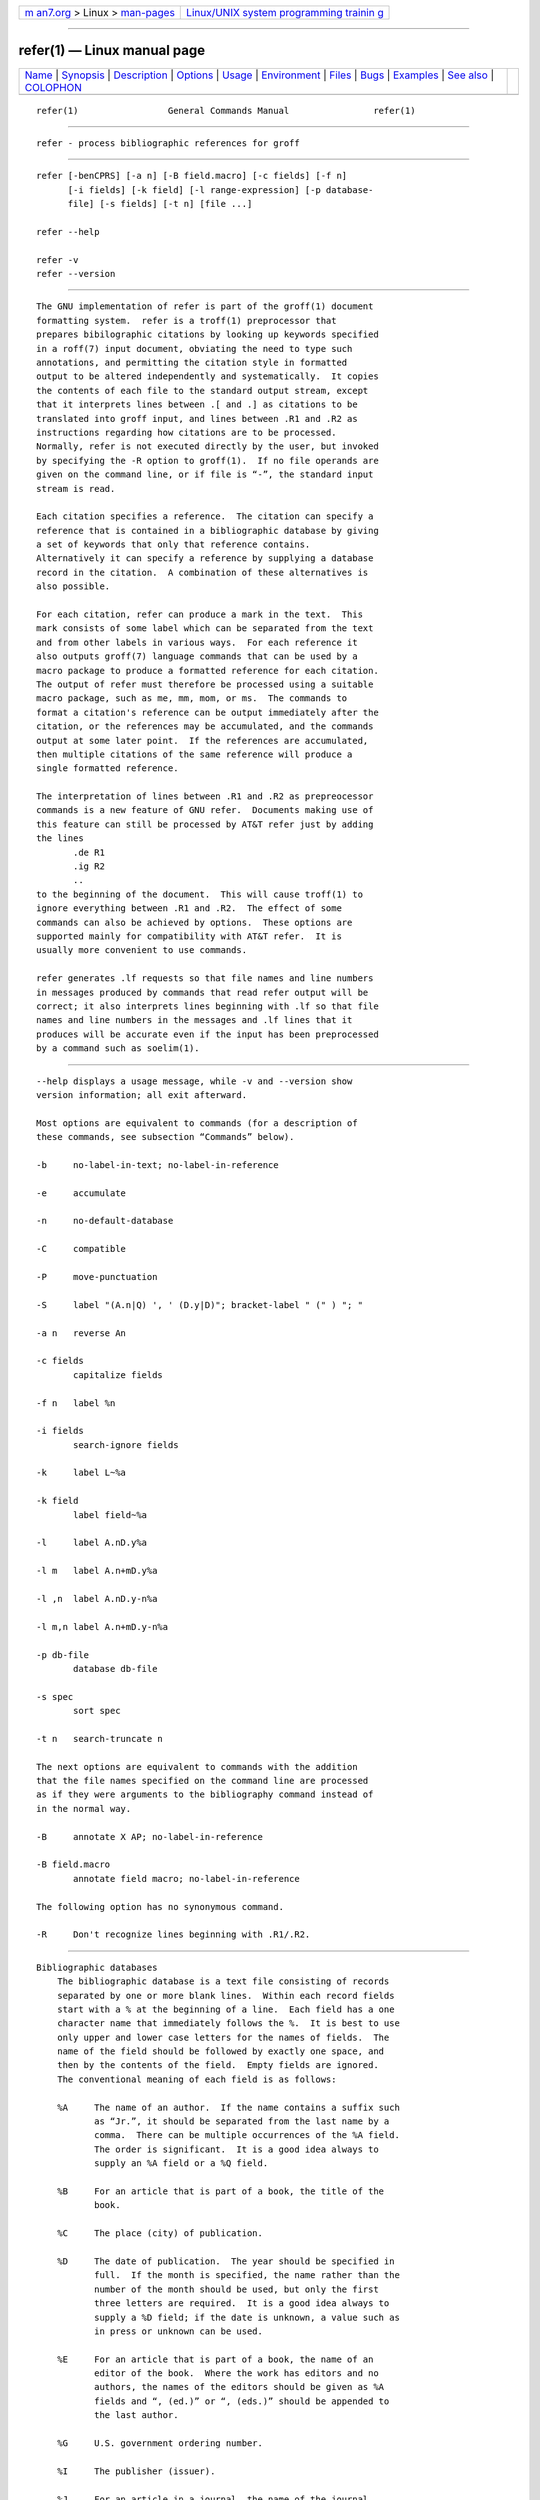 .. container:: page-top

.. container:: nav-bar

   +----------------------------------+----------------------------------+
   | `m                               | `Linux/UNIX system programming   |
   | an7.org <../../../index.html>`__ | trainin                          |
   | > Linux >                        | g <http://man7.org/training/>`__ |
   | `man-pages <../index.html>`__    |                                  |
   +----------------------------------+----------------------------------+

--------------

refer(1) — Linux manual page
============================

+-----------------------------------+-----------------------------------+
| `Name <#Name>`__ \|               |                                   |
| `Synopsis <#Synopsis>`__ \|       |                                   |
| `Description <#Description>`__ \| |                                   |
| `Options <#Options>`__ \|         |                                   |
| `Usage <#Usage>`__ \|             |                                   |
| `Environment <#Environment>`__ \| |                                   |
| `Files <#Files>`__ \|             |                                   |
| `Bugs <#Bugs>`__ \|               |                                   |
| `Examples <#Examples>`__ \|       |                                   |
| `See also <#See_also>`__ \|       |                                   |
| `COLOPHON <#COLOPHON>`__          |                                   |
+-----------------------------------+-----------------------------------+
| .. container:: man-search-box     |                                   |
+-----------------------------------+-----------------------------------+

::

   refer(1)                 General Commands Manual                refer(1)


-------------------------------------------------

::

          refer - process bibliographic references for groff


---------------------------------------------------------

::

          refer [-benCPRS] [-a n] [-B field.macro] [-c fields] [-f n]
                [-i fields] [-k field] [-l range-expression] [-p database-
                file] [-s fields] [-t n] [file ...]

          refer --help

          refer -v
          refer --version


---------------------------------------------------------------

::

          The GNU implementation of refer is part of the groff(1) document
          formatting system.  refer is a troff(1) preprocessor that
          prepares bibilographic citations by looking up keywords specified
          in a roff(7) input document, obviating the need to type such
          annotations, and permitting the citation style in formatted
          output to be altered independently and systematically.  It copies
          the contents of each file to the standard output stream, except
          that it interprets lines between .[ and .] as citations to be
          translated into groff input, and lines between .R1 and .R2 as
          instructions regarding how citations are to be processed.
          Normally, refer is not executed directly by the user, but invoked
          by specifying the -R option to groff(1).  If no file operands are
          given on the command line, or if file is “-”, the standard input
          stream is read.

          Each citation specifies a reference.  The citation can specify a
          reference that is contained in a bibliographic database by giving
          a set of keywords that only that reference contains.
          Alternatively it can specify a reference by supplying a database
          record in the citation.  A combination of these alternatives is
          also possible.

          For each citation, refer can produce a mark in the text.  This
          mark consists of some label which can be separated from the text
          and from other labels in various ways.  For each reference it
          also outputs groff(7) language commands that can be used by a
          macro package to produce a formatted reference for each citation.
          The output of refer must therefore be processed using a suitable
          macro package, such as me, mm, mom, or ms.  The commands to
          format a citation's reference can be output immediately after the
          citation, or the references may be accumulated, and the commands
          output at some later point.  If the references are accumulated,
          then multiple citations of the same reference will produce a
          single formatted reference.

          The interpretation of lines between .R1 and .R2 as prepreocessor
          commands is a new feature of GNU refer.  Documents making use of
          this feature can still be processed by AT&T refer just by adding
          the lines
                 .de R1
                 .ig R2
                 ..
          to the beginning of the document.  This will cause troff(1) to
          ignore everything between .R1 and .R2.  The effect of some
          commands can also be achieved by options.  These options are
          supported mainly for compatibility with AT&T refer.  It is
          usually more convenient to use commands.

          refer generates .lf requests so that file names and line numbers
          in messages produced by commands that read refer output will be
          correct; it also interprets lines beginning with .lf so that file
          names and line numbers in the messages and .lf lines that it
          produces will be accurate even if the input has been preprocessed
          by a command such as soelim(1).


-------------------------------------------------------

::

          --help displays a usage message, while -v and --version show
          version information; all exit afterward.

          Most options are equivalent to commands (for a description of
          these commands, see subsection “Commands” below).

          -b     no-label-in-text; no-label-in-reference

          -e     accumulate

          -n     no-default-database

          -C     compatible

          -P     move-punctuation

          -S     label "(A.n|Q) ', ' (D.y|D)"; bracket-label " (" ) "; "

          -a n   reverse An

          -c fields
                 capitalize fields

          -f n   label %n

          -i fields
                 search-ignore fields

          -k     label L~%a

          -k field
                 label field~%a

          -l     label A.nD.y%a

          -l m   label A.n+mD.y%a

          -l ,n  label A.nD.y-n%a

          -l m,n label A.n+mD.y-n%a

          -p db-file
                 database db-file

          -s spec
                 sort spec

          -t n   search-truncate n

          The next options are equivalent to commands with the addition
          that the file names specified on the command line are processed
          as if they were arguments to the bibliography command instead of
          in the normal way.

          -B     annotate X AP; no-label-in-reference

          -B field.macro
                 annotate field macro; no-label-in-reference

          The following option has no synonymous command.

          -R     Don't recognize lines beginning with .R1/.R2.


---------------------------------------------------

::

      Bibliographic databases
          The bibliographic database is a text file consisting of records
          separated by one or more blank lines.  Within each record fields
          start with a % at the beginning of a line.  Each field has a one
          character name that immediately follows the %.  It is best to use
          only upper and lower case letters for the names of fields.  The
          name of the field should be followed by exactly one space, and
          then by the contents of the field.  Empty fields are ignored.
          The conventional meaning of each field is as follows:

          %A     The name of an author.  If the name contains a suffix such
                 as “Jr.”, it should be separated from the last name by a
                 comma.  There can be multiple occurrences of the %A field.
                 The order is significant.  It is a good idea always to
                 supply an %A field or a %Q field.

          %B     For an article that is part of a book, the title of the
                 book.

          %C     The place (city) of publication.

          %D     The date of publication.  The year should be specified in
                 full.  If the month is specified, the name rather than the
                 number of the month should be used, but only the first
                 three letters are required.  It is a good idea always to
                 supply a %D field; if the date is unknown, a value such as
                 in press or unknown can be used.

          %E     For an article that is part of a book, the name of an
                 editor of the book.  Where the work has editors and no
                 authors, the names of the editors should be given as %A
                 fields and “, (ed.)” or “, (eds.)” should be appended to
                 the last author.

          %G     U.S. government ordering number.

          %I     The publisher (issuer).

          %J     For an article in a journal, the name of the journal.

          %K     Keywords to be used for searching.

          %L     Label.

          %N     Journal issue number.

          %O     Other information.  This is usually printed at the end of
                 the reference.

          %P     Page number.  A range of pages can be specified as m-n.

          %Q     The name of the author, if the author is not a person.
                 This will only be used if there are no %A fields.  There
                 can only be one %Q field.

          %R     Technical report number.

          %S     Series name.

          %T     Title.  For an article in a book or journal, this should
                 be the title of the article.

          %V     Volume number of the journal or book.

          %X     Annotation.

          For all fields except %A and %E, if there is more than one
          occurrence of a particular field in a record, only the last such
          field will be used.

          If accent strings are used, they should follow the character to
          be accented.  This means that the .AM macro must be used with the
          ms macros.  Accent strings should not be quoted: use one \ rather
          than two.

      Citations
          Citations have a characteristic format.
                 .[opening-text
                 flags keywords
                 fields
                 .]closing-text

          The opening-text, closing-text, and flags components are
          optional.  Only one of the keywords and fields components need be
          specified.

          The keywords component says to search the bibliographic databases
          for a reference that contains all the words in keywords.  It is
          an error if more than one reference if found.

          The fields components specifies additional fields to replace or
          supplement those specified in the reference.  When references are
          being accumulated and the keywords component is non-empty, then
          additional fields should be specified only on the first occasion
          that a particular reference is cited, and will apply to all
          citations of that reference.

          The opening-text and closing-text components specify strings to
          be used to bracket the label instead of those in the
          bracket-label command.  If either of these components is non-
          empty, the strings specified in the bracket-label command will
          not be used; this behavior can be altered using the [ and ]
          flags.  Leading and trailing spaces are significant for these
          components.

          The flags component is a list of non-alphanumeric characters each
          of which modifies the treatment of this particular citation.
          AT&T refer will treat these flags as part of the keywords and so
          will ignore them since they are non-alphanumeric.  The following
          flags are currently recognized.

          #      Use the label specified by the short-label command,
                 instead of that specified by the label command.  If no
                 short label has been specified, the normal label will be
                 used.  Typically the short label is used with author-date
                 labels and consists of only the date and possibly a
                 disambiguating letter; the “#” is supposed to be
                 suggestive of a numeric type of label.

          [      Precede opening-text with the first string specified in
                 the bracket-label command.

          ]      Follow closing-text with the second string specified in
                 the bracket-label command.

          An advantage of using the [ and ] flags rather than including the
          brackets in opening-text and closing-text is that you can change
          the style of bracket used in the document just by changing the
          bracket-label command.  Another is that sorting and merging of
          citations will not necessarily be inhibited if the flags are
          used.

          If a label is to be inserted into the text, it will be attached
          to the line preceding the .[ line.  If there is no such line,
          then an extra line will be inserted before the .[ line and a
          warning will be given.

          There is no special notation for making a citation to multiple
          references.  Just use a sequence of citations, one for each
          reference.  Don't put anything between the citations.  The labels
          for all the citations will be attached to the line preceding the
          first citation.  The labels may also be sorted or merged.  See
          the description of the <> label expression, and of the
          sort-adjacent-labels and abbreviate-label-ranges commands.  A
          label will not be merged if its citation has a non-empty opening-
          text or closing-text.  However, the labels for a citation using
          the ] flag and without any closing-text immediately followed by a
          citation using the [ flag and without any opening-text may be
          sorted and merged even though the first citation's opening-text
          or the second citation's closing-text is non-empty.  (If you wish
          to prevent this, use the non-printing input break escape sequence
          \& as the first citation's closing-text.)

      Commands
          Commands are contained between lines starting with .R1 and .R2.
          Recognition of these lines can be prevented by the -R option.
          When a .R1 line is recognized any accumulated references are
          flushed out.  Neither .R1 nor .R2 lines, nor anything between
          them, is output.

          Commands are separated by newlines or semicolons.  A hash sign
          (#) introduces a comment that extends to the end of the line, but
          does not conceal the newline.  Each command is broken up into
          words.  Words are separated by spaces or tabs.  A word that
          begins with a (neutral) double quote (") extends to the next
          double quote that is not followed by another double quote.  If
          there is no such double quote, the word extends to the end of the
          line.  Pairs of double quotes in a word beginning with a double
          quote collapse to a single double quote.  Neither a hash sign nor
          a semicolon is recognized inside double quotes.  A line can be
          continued by ending it with a backslash “\”; this works
          everywhere except after a hash sign.

          Each command name that is marked with * has an associated
          negative command no-name that undoes the effect of name.  For
          example, the no-sort command specifies that references should not
          be sorted.  The negative commands take no arguments.

          In the following description each argument must be a single word;
          field is used for a single upper or lower case letter naming a
          field; fields is used for a sequence of such letters; m and n are
          used for a non-negative numbers; string is used for an arbitrary
          string; file is used for the name of a file.

          abbreviate* fields string1 string2 string3 string4
                 Abbreviate the first names of fields.  An initial letter
                 will be separated from another initial letter by string1,
                 from the last name by string2, and from anything else
                 (such as “von” or “de”) by string3.  These default to a
                 period followed by a space.  In a hyphenated first name,
                 the initial of the first part of the name will be
                 separated from the hyphen by string4; this defaults to a
                 period.  No attempt is made to handle any ambiguities that
                 might result from abbreviation.  Names are abbreviated
                 before sorting and before label construction.

          abbreviate-label-ranges* string
                 Three or more adjacent labels that refer to consecutive
                 references will be abbreviated to a label consisting of
                 the first label, followed by string, followed by the last
                 label.  This is mainly useful with numeric labels.  If
                 string is omitted it defaults to “-”.

          accumulate*
                 Accumulate references instead of writing out each
                 reference as it is encountered.  Accumulated references
                 will be written out whenever a reference of the form
                        .[
                        $LIST$
                        .]
                 is encountered, after all input files have been processed,
                 and whenever a .R1 line is recognized.

          annotate* field string
                 field is an annotation; print it at the end of the
                 reference as a paragraph preceded by the line

                        .string

                 If string is omitted it will default to AP; if field is
                 also omitted it will default to X.  Only one field can be
                 an annotation.

          articles string ...
                 Each string is a definite or indefinite article, and
                 should be ignored at the beginning of T fields when
                 sorting.  Initially, “a”, “an”, and “the” are recognized
                 as articles.

          bibliography file ...
                 Write out all the references contained in each
                 bibliographic database file.  This command should come
                 last in an .R1/.R2 block.

          bracket-label string1 string2 string3
                 In the text, bracket each label with string1 and string2.
                 An occurrence of string2 immediately followed by string1
                 will be turned into string3.  The default behavior is as
                 follows.
                        bracket-label \*([. \*(.] ", "

          capitalize fields
                 Convert fields to caps and small caps.

          compatible*
                 Recognize .R1 and .R2 even when followed by a character
                 other than space or newline.

          database file ...
                 Search each bibliographic database file.  For each file,
                 if an index file.i created by indxbib(1) exists, then it
                 will be searched instead; each index can cover multiple
                 databases.

          date-as-label* string
                 string is a label expression that specifies a string with
                 which to replace the D field after constructing the label.
                 See subsection “Label expressions” below for a description
                 of label expressions.  This command is useful if you do
                 not want explicit labels in the reference list, but
                 instead want to handle any necessary disambiguation by
                 qualifying the date in some way.  The label used in the
                 text would typically be some combination of the author and
                 date.  In most cases you should also use the
                 no-label-in-reference command.  For example,
                        date-as-label D.+yD.y%a*D.-y
                 would attach a disambiguating letter to the year part of
                 the D field in the reference.

          default-database*
                 The default database should be searched.  This is the
                 default behavior, so the negative version of this command
                 is more useful.  refer determines whether the default
                 database should be searched on the first occasion that it
                 needs to do a search.  Thus a no-default-database command
                 must be given before then, in order to be effective.

          discard* fields
                 When the reference is read, fields should be discarded; no
                 string definitions for fields will be output.  Initially,
                 fields are XYZ.

          et-al* string m n
                 Control use of et al. in the evaluation of @ expressions
                 in label expressions.  If the number of authors needed to
                 make the author sequence unambiguous is u and the total
                 number of authors is t then the last t-u authors will be
                 replaced by string provided that t-u is not less than m
                 and t is not less than n.  The default behavior is as
                 follows.
                        et-al " et al" 2 3
                 Note the absence of a dot from the end of the
                 abbreviation, which is arguably not correct.  (Et al[.]
                 is short for et alli, as etc. is short for et cetera.)

          include file
                 Include file and interpret the contents as commands.

          join-authors string1 string2 string3
                 Join multiple authors together with strings.  When there
                 are exactly two authors, they will be joined with string1.
                 When there are more than two authors, all but the last two
                 will be joined with string2, and the last two authors will
                 be joined with string3.  If string3 is omitted, it will
                 default to string1; if string2 is also omitted it will
                 also default to string1.  For example,
                        join-authors " and " ", " ", and "
                 will restore the default method for joining authors.

          label-in-reference*
                 When outputting the reference, define the string [F to be
                 the reference's label.  This is the default behavior, so
                 the negative version of this command is more useful.

          label-in-text*
                 For each reference output a label in the text.  The label
                 will be separated from the surrounding text as described
                 in the bracket-label command.  This is the default
                 behavior, so the negative version of this command is more
                 useful.

          label string
                 string is a label expression describing how to label each
                 reference.

          separate-label-second-parts string
                 When merging two-part labels, separate the second part of
                 the second label from the first label with string.  See
                 the description of the <> label expression.

          move-punctuation*
                 In the text, move any punctuation at the end of line past
                 the label.  It is usually a good idea to give this command
                 unless you are using superscripted numbers as labels.

          reverse* string
                 Reverse the fields whose names are in string.  Each field
                 name can be followed by a number which says how many such
                 fields should be reversed.  If no number is given for a
                 field, all such fields will be reversed.

          search-ignore* fields
                 While searching for keys in databases for which no index
                 exists, ignore the contents of fields.  Initially, fields
                 XYZ are ignored.

          search-truncate* n
                 Only require the first n characters of keys to be given.
                 In effect when searching for a given key words in the
                 database are truncated to the maximum of n and the length
                 of the key.  Initially, n is 6.

          short-label* string
                 string is a label expression that specifies an alternative
                 (usually shorter) style of label.  This is used when the #
                 flag is given in the citation.  When using author-date
                 style labels, the identity of the author or authors is
                 sometimes clear from the context, and so it may be
                 desirable to omit the author or authors from the label.
                 The short-label command will typically be used to specify
                 a label containing just a date and possibly a
                 disambiguating letter.

          sort* string
                 Sort references according to string.  References will
                 automatically be accumulated.  string should be a list of
                 field names, each followed by a number, indicating how
                 many fields with the name should be used for sorting.  “+”
                 can be used to indicate that all the fields with the name
                 should be used.  Also . can be used to indicate the
                 references should be sorted using the (tentative) label.
                 (Subsection “Label expressions” below describes the
                 concept of a tentative label.)

          sort-adjacent-labels*
                 Sort labels that are adjacent in the text according to
                 their position in the reference list.  This command should
                 usually be given if the abbreviate-label-ranges command
                 has been given, or if the label expression contains a <>
                 expression.  This will have no effect unless references
                 are being accumulated.

      Label expressions
          Label expressions can be evaluated both normally and tentatively.
          The result of normal evaluation is used for output.  The result
          of tentative evaluation, called the tentative label, is used to
          gather the information that normal evaluation needs to
          disambiguate the label.  Label expressions specified by the
          date-as-label and short-label commands are not evaluated
          tentatively.  Normal and tentative evaluation are the same for
          all types of expression other than @, *, and % expressions.  The
          description below applies to normal evaluation, except where
          otherwise specified.

          field
          field n
                 The n-th part of field.  If n is omitted, it defaults
                 to 1.

          'string'
                 The characters in string literally.

          @      All the authors joined as specified by the join-authors
                 command.  The whole of each author's name will be used.
                 However, if the references are sorted by author (that is,
                 the sort specification starts with “A+”), then authors'
                 last names will be used instead, provided that this does
                 not introduce ambiguity, and also an initial subsequence
                 of the authors may be used instead of all the authors,
                 again provided that this does not introduce ambiguity.
                 The use of only the last name for the i-th author of some
                 reference is considered to be ambiguous if there is some
                 other reference, such that the first i-1 authors of the
                 references are the same, the i-th authors are not the
                 same, but the i-th authors last names are the same.  A
                 proper initial subsequence of the sequence of authors for
                 some reference is considered to be ambiguous if there is a
                 reference with some other sequence of authors which also
                 has that subsequence as a proper initial subsequence.
                 When an initial subsequence of authors is used, the
                 remaining authors are replaced by the string specified by
                 the et-al command; this command may also specify
                 additional requirements that must be met before an initial
                 subsequence can be used.  @ tentatively evaluates to a
                 canonical representation of the authors, such that authors
                 that compare equally for sorting purpose will have the
                 same representation.

          %n
          %a
          %A
          %i
          %I     The serial number of the reference formatted according to
                 the character following the %.  The serial number of a
                 reference is 1 plus the number of earlier references with
                 same tentative label as this reference.  These expressions
                 tentatively evaluate to an empty string.

          expr*  If there is another reference with the same tentative
                 label as this reference, then expr, otherwise an empty
                 string.  It tentatively evaluates to an empty string.

          expr+n
          expr-n The first (+) or last (-) n upper or lower case letters or
                 digits of expr.  roff special characters (such as \('a)
                 count as a single letter.  Accent strings are retained but
                 do not count towards the total.

          expr.l expr converted to lowercase.

          expr.u expr converted to uppercase.

          expr.c expr converted to caps and small caps.

          expr.r expr reversed so that the last name is first.

          expr.a expr with first names abbreviated.  Fields specified in
                 the abbreviate command are abbreviated before any labels
                 are evaluated.  Thus .a is useful only when you want a
                 field to be abbreviated in a label but not in a reference.

          expr.y The year part of expr.

          expr.+y
                 The part of expr before the year, or the whole of expr if
                 it does not contain a year.

          expr.-y
                 The part of expr after the year, or an empty string if
                 expr does not contain a year.

          expr.n The last name part of expr.

          expr1~expr2
                 expr1 except that if the last character of expr1 is - then
                 it will be replaced by expr2.

          expr1 expr2
                 The concatenation of expr1 and expr2.

          expr1|expr2
                 If expr1 is non-empty then expr1 otherwise expr2.

          expr1&expr2
                 If expr1 is non-empty then expr2 otherwise an empty
                 string.

          expr1?expr2:expr3
                 If expr1 is non-empty then expr2 otherwise expr3.

          <expr> The label is in two parts, which are separated by expr.
                 Two adjacent two-part labels which have the same first
                 part will be merged by appending the second part of the
                 second label onto the first label separated by the string
                 specified in the separate-label-second-parts command
                 (initially, a comma followed by a space); the resulting
                 label will also be a two-part label with the same first
                 part as before merging, and so additional labels can be
                 merged into it.  It is permissible for the first part to
                 be empty; this may be desirable for expressions used in
                 the short-label command.

          (expr) The same as expr.  Used for grouping.

          The above expressions are listed in order of precedence (highest
          first); & and | have the same precedence.

      Macro interface
          Each reference starts with a call to the macro ]-.  The string [F
          will be defined to be the label for this reference, unless the
          no-label-in-reference command has been given.  There then follows
          a series of string definitions, one for each field: string [X
          corresponds to field X.  The register [P is set to 1 if the P
          field contains a range of pages.  The [T, [A and [O registers are
          set to 1 according as the T, A and O fields end with any of .?!
          (an end-of-sentence character).  The [E register will be set to 1
          if the [E string contains more than one name.  The reference is
          followed by a call to the ][ macro.  The first argument to this
          macro gives a number representing the type of the reference.  If
          a reference contains a J field, it will be classified as type 1,
          otherwise if it contains a B field, it will be type 3, otherwise
          if it contains a G or R field it will be type 4, otherwise if it
          contains an I field it will be type 2, otherwise it will be
          type 0.  The second argument is a symbolic name for the type:
          other, journal-article, book, article-in-book, or tech-report.
          Groups of references that have been accumulated or are produced
          by the bibliography command are preceded by a call to the ]<
          macro and followed by a call to the ]> macro.


---------------------------------------------------------------

::

          REFER  If set, overrides the default database.


---------------------------------------------------

::

          /usr/dict/papers/Ind
                 Default database.

          file.i Index files.

          refer uses temporary files.  See the groff(1) man page for
          details of where such files are created.


-------------------------------------------------

::

          In label expressions, <> expressions are ignored inside .char
          expressions.


---------------------------------------------------------

::

          We can illustrate the operation of refer with a sample
          bibliographic database containing one entry and a simple roff
          document to cite that entry.

                 $ cat > my-db-file
                 %A Daniel P.\& Friedman
                 %A Matthias Felleisen
                 %C Cambridge, Massachusetts
                 %D 1996
                 %I The MIT Press
                 %T The Little Schemer, Fourth Edition
                 $ refer -p my-db-file
                 Read the book
                 .[
                 friedman
                 .]
                 on your summer vacation.
                 <Control+D>
                 .lf 1 -
                 Read the book\*([.1\*(.]
                 .ds [F 1
                 .]-
                 .ds [A Daniel P. Friedman and Matthias Felleisen
                 .ds [C Cambridge, Massachusetts
                 .ds [D 1996
                 .ds [I The MIT Press
                 .ds [T The Little Schemer, Fourth Edition
                 .nr [T 0
                 .nr [A 0
                 .][ 2 book
                 .lf 5 -
                 on your summer vacation.

          The foregoing shows us that refer (a) produces a label “1”; (b)
          brackets that label with interpolations of the “[.”  and “.]”
          strings; (c) calls a macro “]-”; (d) defines strings and
          registers containing the label and bibliographic data for the
          reference; (e) calls a macro “][”; and (f) uses the lf request to
          restore the line numbers of the original input.  As discussed in
          subsection “Macro interface” above, it is up to the document or a
          macro package to employ and format this information usefully.
          Let us see how we might turn groff_ms(7) to this task.

                 $ REFER=my-db-file groff -R -ms
                 .LP
                 Read the book
                 .[
                 friedman
                 .]
                 on your summer vacation.
                 Commentary is available.\*{*\*}
                 .FS \*{*\*}
                 Space reserved for penetrating insight.
                 .FE

          ms's automatic footnote numbering mechanism is not aware of
          refer's label numbering, so we have manually specified a
          (superscripted) symbolic footnote for our non-bibliographic
          aside.


---------------------------------------------------------

::

          “Some Applications of Inverted Indexes on the Unix System”, by M.
          E. Lesk, 1978, AT&T Bell Laboratories Computing Science Technical
          Report No. 69.

          indxbib(1), lookbib(1), lkbib(1)

COLOPHON
---------------------------------------------------------

::

          This page is part of the groff (GNU troff) project.  Information
          about the project can be found at 
          ⟨http://www.gnu.org/software/groff/⟩.  If you have a bug report
          for this manual page, see ⟨http://www.gnu.org/software/groff/⟩.
          This page was obtained from the project's upstream Git repository
          ⟨https://git.savannah.gnu.org/git/groff.git⟩ on 2021-08-27.  (At
          that time, the date of the most recent commit that was found in
          the repository was 2021-08-23.)  If you discover any rendering
          problems in this HTML version of the page, or you believe there
          is a better or more up-to-date source for the page, or you have
          corrections or improvements to the information in this COLOPHON
          (which is not part of the original manual page), send a mail to
          man-pages@man7.org

   groff 1.23.0.rc1.654-4e1db-dir1t9yAugust 2021                     refer(1)

--------------

Pages that refer to this page: `groff(1) <../man1/groff.1.html>`__

--------------

--------------

.. container:: footer

   +-----------------------+-----------------------+-----------------------+
   | HTML rendering        |                       | |Cover of TLPI|       |
   | created 2021-08-27 by |                       |                       |
   | `Michael              |                       |                       |
   | Ker                   |                       |                       |
   | risk <https://man7.or |                       |                       |
   | g/mtk/index.html>`__, |                       |                       |
   | author of `The Linux  |                       |                       |
   | Programming           |                       |                       |
   | Interface <https:     |                       |                       |
   | //man7.org/tlpi/>`__, |                       |                       |
   | maintainer of the     |                       |                       |
   | `Linux man-pages      |                       |                       |
   | project <             |                       |                       |
   | https://www.kernel.or |                       |                       |
   | g/doc/man-pages/>`__. |                       |                       |
   |                       |                       |                       |
   | For details of        |                       |                       |
   | in-depth **Linux/UNIX |                       |                       |
   | system programming    |                       |                       |
   | training courses**    |                       |                       |
   | that I teach, look    |                       |                       |
   | `here <https://ma     |                       |                       |
   | n7.org/training/>`__. |                       |                       |
   |                       |                       |                       |
   | Hosting by `jambit    |                       |                       |
   | GmbH                  |                       |                       |
   | <https://www.jambit.c |                       |                       |
   | om/index_en.html>`__. |                       |                       |
   +-----------------------+-----------------------+-----------------------+

--------------

.. container:: statcounter

   |Web Analytics Made Easy - StatCounter|

.. |Cover of TLPI| image:: https://man7.org/tlpi/cover/TLPI-front-cover-vsmall.png
   :target: https://man7.org/tlpi/
.. |Web Analytics Made Easy - StatCounter| image:: https://c.statcounter.com/7422636/0/9b6714ff/1/
   :class: statcounter
   :target: https://statcounter.com/
